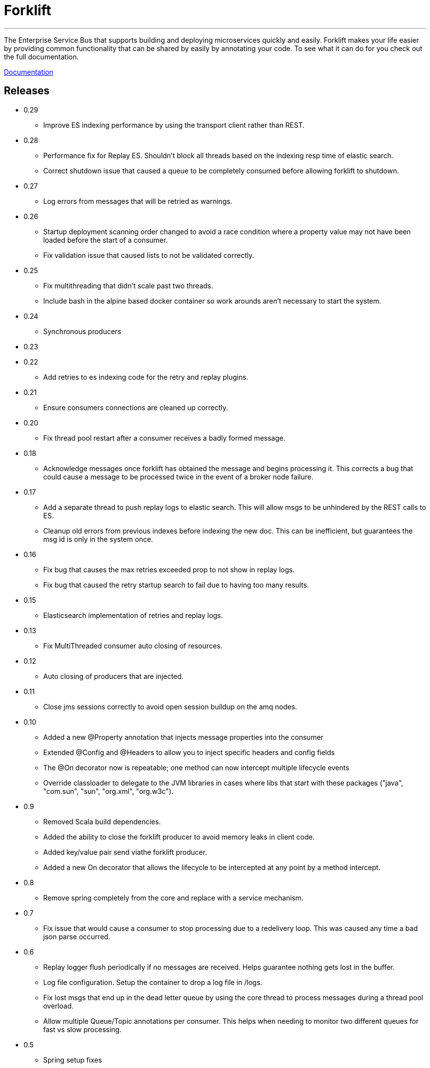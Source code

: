 = Forklift

'''
The Enterprise Service Bus that supports building and deploying microservices quickly
and easily. Forklift makes your life easier by providing common functionality that can
be shared by easily by annotating your code. To see what it can do for you check out the
full documentation.

link:doc/forklift.adoc[Documentation]

== Releases
* 0.29
** Improve ES indexing performance by using the transport client rather than REST.

* 0.28
** Performance fix for Replay ES. Shouldn't block all threads based on the indexing resp time of elastic search. 
** Correct shutdown issue that caused a queue to be completely consumed before allowing forklift to shutdown.

* 0.27
** Log errors from messages that will be retried as warnings. 

* 0.26
** Startup deployment scanning order changed to avoid a race condition where a property value may not have been loaded before the start of a consumer.
** Fix validation issue that caused lists to not be validated correctly. 

* 0.25
** Fix multithreading that didn't scale past two threads.
** Include bash in the alpine based docker container so work arounds aren't necessary to start the system.

* 0.24
** Synchronous producers

* 0.23
* 0.22
** Add retries to es indexing code for the retry and replay plugins.

* 0.21
** Ensure consumers connections are cleaned up correctly.

* 0.20
** Fix thread pool restart after a consumer receives a badly formed message.

* 0.18
** Acknowledge messages once forklift has obtained the message and begins processing it. This
corrects a bug that could cause a message to be processed twice in the event of a broker node failure.

* 0.17
** Add a separate thread to push replay logs to elastic search. This will allow msgs to be unhindered by the REST calls to ES.
** Cleanup old errors from previous indexes before indexing the new doc. This can be inefficient, but guarantees the msg id is only in the system once.

* 0.16
** Fix bug that causes the max retries exceeded prop to not show in replay logs.
** Fix bug that caused the retry startup search to fail due to having too many results.

* 0.15
** Elasticsearch implementation of retries and replay logs.

* 0.13
** Fix MultiThreaded consumer auto closing of resources.

* 0.12
** Auto closing of producers that are injected.

* 0.11
** Close jms sessions correctly to avoid open session buildup on the amq nodes.

* 0.10
** Added a new @Property annotation that injects message properties into the consumer
** Extended @Config and @Headers to allow you to inject specific headers and config fields
** The @On decorator now is repeatable; one method can now intercept multiple lifecycle events
** Override classloader to delegate to the JVM libraries in cases where libs that start with these packages ("java", "com.sun", "sun", "org.xml", "org.w3c").

* 0.9
** Removed Scala build dependencies.
** Added the ability to close the forklift producer to avoid memory leaks in client code.
** Added key/value pair send viathe forklift producer.
** Added a new On decorator that allows the lifecycle to be intercepted at any point by a method intercept.

* 0.8
** Remove spring completely from the core and replace with a service mechanism.

* 0.7
** Fix issue that would cause a consumer to stop processing due to a redelivery loop. This was caused any time a bad json parse occurred.

* 0.6
** Replay logger flush periodically if no messages are received. Helps guarantee nothing gets lost in the buffer.
** Log file configuration. Setup the container to drop a log file in /logs.
** Fix lost msgs that end up in the dead letter queue by using the core thread to process messages during a thread pool overload.
** Allow multiple Queue/Topic annotations per consumer. This helps when needing to monitor two different queues for fast vs slow processing.

* 0.5
** Spring setup fixes
** Main thread death fix when a consumer's spring context startup fails

* 0.4
** Allow the consul host to be specified
** Fix failover url construction when using service discovery with only one broker.

* 0.3
** Updates to docker container builds
** New arguments to allow retry/replay dirs to be set
** Allow two deployment directories to be scanned

* 0.2
** Fix for property file injection into consumer.

* 0.1
** Initial beta release
